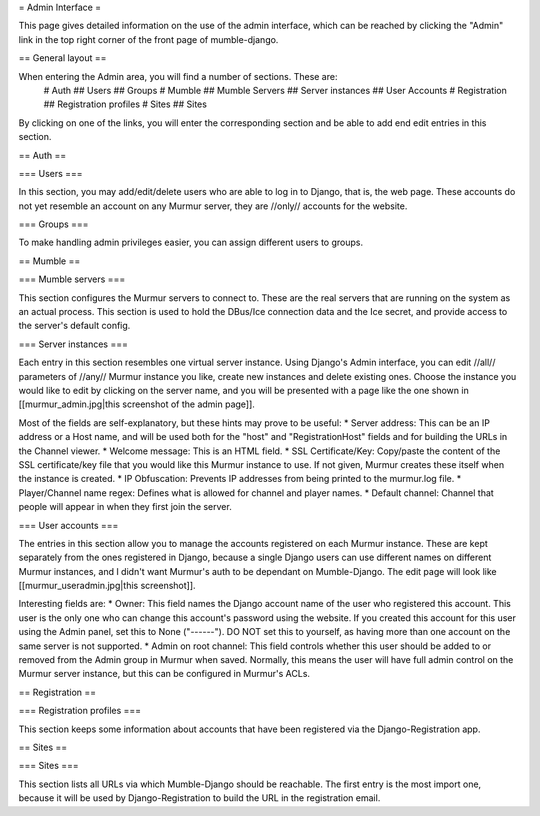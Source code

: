 = Admin Interface =

This page gives detailed information on the use of the admin interface, which can be reached by clicking the "Admin" link in the top right corner of the front page of mumble-django.

== General layout ==

When entering the Admin area, you will find a number of sections. These are:
 #  Auth
 ## Users
 ## Groups
 #  Mumble
 ## Mumble Servers
 ## Server instances
 ## User Accounts
 #  Registration
 ## Registration profiles
 #  Sites
 ## Sites

By clicking on one of the links, you will enter the corresponding section and be able to add end edit entries in this section.


== Auth ==

=== Users ===

In this section, you may add/edit/delete users who are able to log in to Django, that is, the web page. These accounts do not yet resemble an account on any Murmur server, they are //only// accounts for the website.

=== Groups ===

To make handling admin privileges easier, you can assign different users to groups.


== Mumble ==

=== Mumble servers ===

This section configures the Murmur servers to connect to. These are the real servers that are running on the system as an actual process. This section is used to hold the DBus/Ice connection data and the Ice secret, and provide access to the server's default config.

=== Server instances ===

Each entry in this section resembles one virtual server instance. Using Django's Admin interface, you can edit //all// parameters of //any// Murmur instance you like, create new instances and delete existing ones. Choose the instance you would like to edit by clicking on the server name, and you will be presented with a page like the one shown in [[murmur_admin.jpg|this screenshot of the admin page]].

Most of the fields are self-explanatory, but these hints may prove to be useful:
* Server address: This can be an IP address or a Host name, and will be used both for the "host" and "RegistrationHost" fields and for building the URLs in the Channel viewer.
* Welcome message: This is an HTML field.
* SSL Certificate/Key: Copy/paste the content of the SSL certificate/key file that you would like this Murmur instance to use. If not given, Murmur creates these itself when the instance is created.
* IP Obfuscation: Prevents IP addresses from being printed to the murmur.log file.
* Player/Channel name regex: Defines what is allowed for channel and player names.
* Default channel: Channel that people will appear in when they first join the server.

=== User accounts ===

The entries in this section allow you to manage the accounts registered on each Murmur instance. These are kept separately from the ones registered in Django, because a single Django users can use different names on different Murmur instances, and I didn't want Murmur's auth to be dependant on Mumble-Django. The edit page will look like [[murmur_useradmin.jpg|this screenshot]].

Interesting fields are:
* Owner: This field names the Django account name of the user who registered this account. This user is the only one who can change this account's password using the website. If you created this account for this user using the Admin panel, set this to None ("------"). DO NOT set this to yourself, as having more than one account on the same server is not supported.
* Admin on root channel: This field controls whether this user should be added to or removed from the Admin group in Murmur when saved. Normally, this means the user will have full admin control on the Murmur server instance, but this can be configured in Murmur's ACLs.


== Registration ==

=== Registration profiles ===

This section keeps some information about accounts that have been registered via the Django-Registration app.

== Sites ==

=== Sites ===

This section lists all URLs via which Mumble-Django should be reachable. The first entry is the most import one, because it will be used by Django-Registration to build the URL in the registration email.
